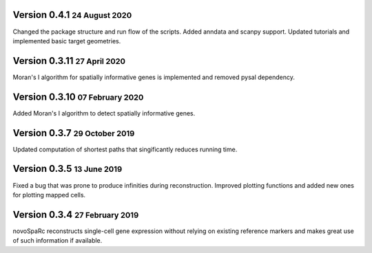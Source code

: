 .. role:: small
.. role:: smaller
.. role:: noteversion

Version 0.4.1 :small:`24 August 2020`
---------------------------------------
Changed the package structure and run flow of the scripts. Added anndata and scanpy support. Updated tutorials and implemented
basic target geometries.

Version 0.3.11 :small:`27 April 2020`
---------------------------------------
Moran's I algorithm for spatially informative genes is implemented and removed pysal dependency.

Version 0.3.10 :small:`07 February 2020`
---------------------------------------
Added Moran's I algorithm to detect spatially informative genes.

Version 0.3.7 :small:`29 October 2019`
---------------------------------------
Updated computation of shortest paths that singificantly reduces
running time.

Version 0.3.5 :small:`13 June 2019`
---------------------------------------
Fixed a bug that was prone to produce infinities during reconstruction.
Improved plotting functions and added new ones for plotting mapped cells.

Version 0.3.4 :small:`27 February 2019`
---------------------------------------
novoSpaRc reconstructs single-cell gene expression without relying on existing
reference markers and makes great use of such information if available.
